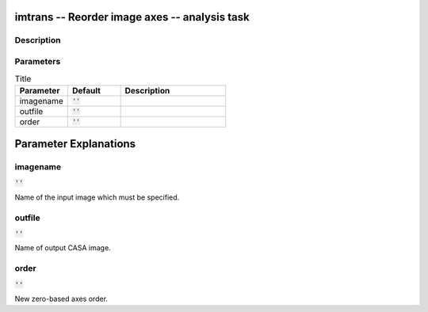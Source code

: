imtrans -- Reorder image axes -- analysis task
=======================================

Description
---------------------------------------



Parameters
---------------------------------------

.. list-table:: Title
   :widths: 25 25 50 
   :header-rows: 1
   
   * - Parameter
     - Default
     - Description
   * - imagename
     - :code:`''`
     - 
   * - outfile
     - :code:`''`
     - 
   * - order
     - :code:`''`
     - 


Parameter Explanations
=======================================



imagename
---------------------------------------

:code:`''`

Name of the input image which must be specified.


outfile
---------------------------------------

:code:`''`

Name of output CASA image.


order
---------------------------------------

:code:`''`

New zero-based axes order.




